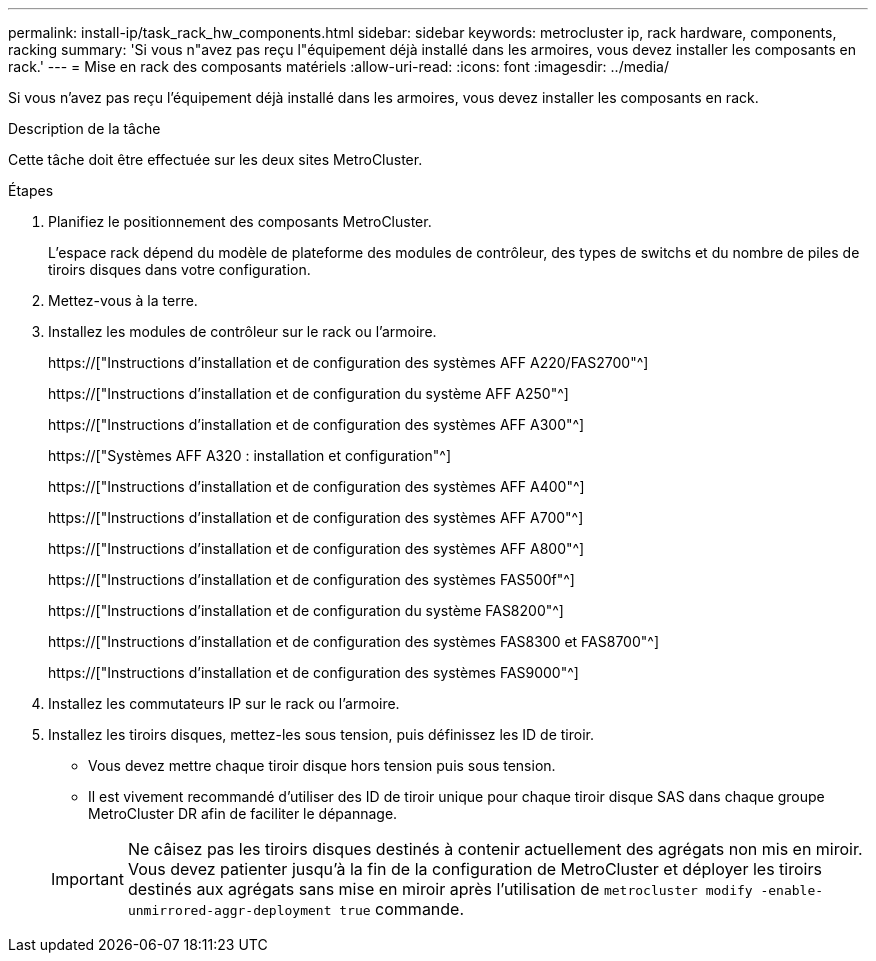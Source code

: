 ---
permalink: install-ip/task_rack_hw_components.html 
sidebar: sidebar 
keywords: metrocluster ip, rack hardware, components, racking 
summary: 'Si vous n"avez pas reçu l"équipement déjà installé dans les armoires, vous devez installer les composants en rack.' 
---
= Mise en rack des composants matériels
:allow-uri-read: 
:icons: font
:imagesdir: ../media/


[role="lead"]
Si vous n'avez pas reçu l'équipement déjà installé dans les armoires, vous devez installer les composants en rack.

.Description de la tâche
Cette tâche doit être effectuée sur les deux sites MetroCluster.

.Étapes
. Planifiez le positionnement des composants MetroCluster.
+
L'espace rack dépend du modèle de plateforme des modules de contrôleur, des types de switchs et du nombre de piles de tiroirs disques dans votre configuration.

. Mettez-vous à la terre.
. Installez les modules de contrôleur sur le rack ou l'armoire.
+
https://["Instructions d'installation et de configuration des systèmes AFF A220/FAS2700"^]

+
https://["Instructions d'installation et de configuration du système AFF A250"^]

+
https://["Instructions d'installation et de configuration des systèmes AFF A300"^]

+
https://["Systèmes AFF A320 : installation et configuration"^]

+
https://["Instructions d'installation et de configuration des systèmes AFF A400"^]

+
https://["Instructions d'installation et de configuration des systèmes AFF A700"^]

+
https://["Instructions d'installation et de configuration des systèmes AFF A800"^]

+
https://["Instructions d'installation et de configuration des systèmes FAS500f"^]

+
https://["Instructions d'installation et de configuration du système FAS8200"^]

+
https://["Instructions d'installation et de configuration des systèmes FAS8300 et FAS8700"^]

+
https://["Instructions d'installation et de configuration des systèmes FAS9000"^]



. Installez les commutateurs IP sur le rack ou l'armoire.
. Installez les tiroirs disques, mettez-les sous tension, puis définissez les ID de tiroir.
+
** Vous devez mettre chaque tiroir disque hors tension puis sous tension.
** Il est vivement recommandé d'utiliser des ID de tiroir unique pour chaque tiroir disque SAS dans chaque groupe MetroCluster DR afin de faciliter le dépannage.


+

IMPORTANT: Ne câisez pas les tiroirs disques destinés à contenir actuellement des agrégats non mis en miroir. Vous devez patienter jusqu'à la fin de la configuration de MetroCluster et déployer les tiroirs destinés aux agrégats sans mise en miroir après l'utilisation de `metrocluster modify -enable-unmirrored-aggr-deployment true` commande.


